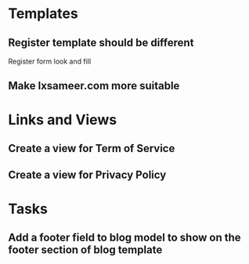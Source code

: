 * Templates
** Register template should be different
   Register form look and fill
** Make lxsameer.com more suitable

* Links and Views
** Create a view for Term of Service 
** Create a view for Privacy Policy
* Tasks
** Add a footer field to blog model to show on the footer section of blog template
